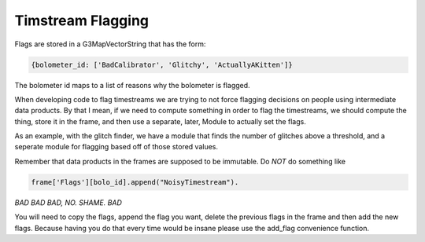 ------------------
Timstream Flagging
------------------

Flags are stored in a G3MapVectorString that has the form: 

.. code-block:: python

   {bolometer_id: ['BadCalibrator', 'Glitchy', 'ActuallyAKitten']}

The bolometer id maps to a list of reasons why the bolometer is flagged.  

When developing code to flag timestreams we are trying to not force 
flagging decisions on people using intermediate data products.
By that I mean, if we need to compute something in order to flag the timestreams, 
we should compute the thing, store it in the frame, and then use a separate, 
later, Module to actually set the flags. 

As an example, with the glitch finder, we have a module that finds the number of 
glitches above a threshold, and a seperate module for flagging based off of those stored values.

Remember that data products in the frames are supposed to be immutable.  
Do *NOT* do something like 

.. code-block:: python

   frame['Flags'][bolo_id].append("NoisyTimestream").  

*BAD BAD BAD, NO. SHAME. BAD*

You will need to copy the flags, append the flag you want, 
delete the previous flags in the frame and  then add the new flags.  
Because having you do that every time would be insane please use the add_flag
convenience function.
